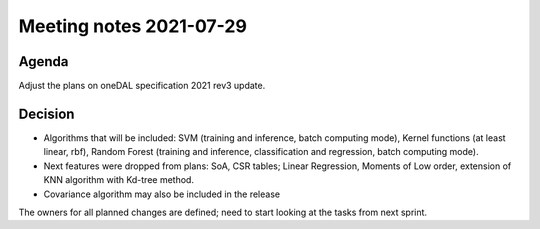 ************************
Meeting notes 2021-07-29
************************

Agenda
------

Adjust the plans on oneDAL specification 2021 rev3 update.

Decision
--------

- Algorithms that will be included: SVM (training and inference, batch computing
  mode), Kernel functions (at least linear, rbf), Random Forest (training and inference,
  classification and regression, batch computing mode).
- Next features were dropped from plans: SoA, CSR tables; Linear Regression,
  Moments of Low order, extension of KNN algorithm with Kd-tree method.
- Covariance algorithm may also be included in the release

The owners for all planned changes are defined; need to start looking at the tasks from next sprint.
